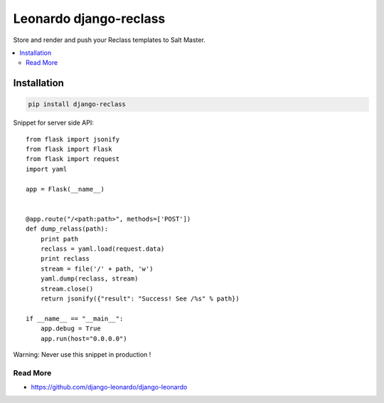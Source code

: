 
==========================
Leonardo django-reclass
==========================

Store and render and push your Reclass templates to Salt Master.

.. contents::
    :local:

Installation
------------

.. code-block:: bash

    pip install django-reclass

Snippet for server side API::

    from flask import jsonify
    from flask import Flask
    from flask import request
    import yaml

    app = Flask(__name__)


    @app.route("/<path:path>", methods=['POST'])
    def dump_relass(path):
        print path
        reclass = yaml.load(request.data)
        print reclass
        stream = file('/' + path, 'w')
        yaml.dump(reclass, stream)
        stream.close()
        return jsonify({"result": "Success! See /%s" % path})

    if __name__ == "__main__":
        app.debug = True
        app.run(host="0.0.0.0")

Warning: Never use this snippet in production !


Read More
=========

* https://github.com/django-leonardo/django-leonardo
